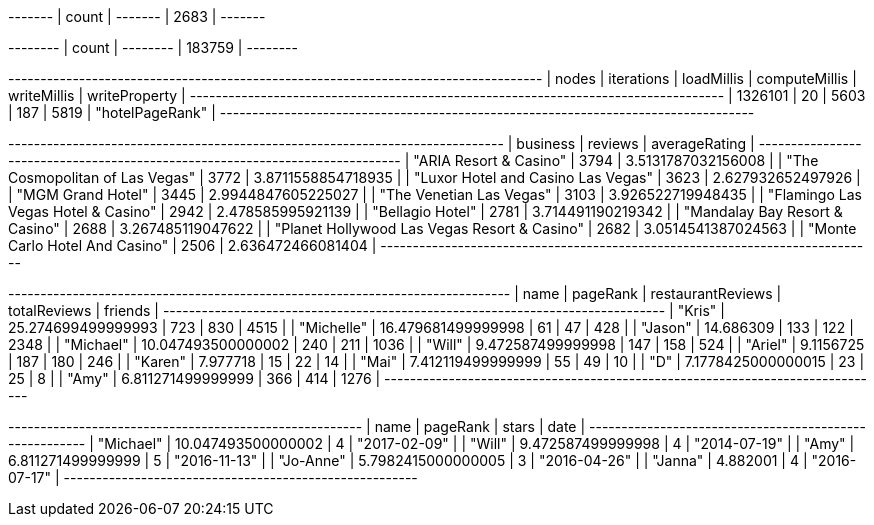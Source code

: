 // tag::count[]
+-------+
| count |
+-------+
| 2683  |
+-------+
// end::count[]

// tag::reviews[]
+--------+
| count  |
+--------+
| 183759 |
+--------+
// end::reviews[]

// tag::best-reviewers[]
+-----------------------------------------------------------------------------------+
| nodes   | iterations | loadMillis | computeMillis | writeMillis | writeProperty   |
+-----------------------------------------------------------------------------------+
| 1326101 | 20         | 5603       | 187           | 5819        | "hotelPageRank" |
+-----------------------------------------------------------------------------------+
// end::best-reviewers[]


// tag::top-rated[]
+-----------------------------------------------------------------------------+
| business                                     | reviews | averageRating      |
+-----------------------------------------------------------------------------+
| "ARIA Resort & Casino"                       | 3794    | 3.5131787032156008 |
| "The Cosmopolitan of Las Vegas"              | 3772    | 3.8711558854718935 |
| "Luxor Hotel and Casino Las Vegas"           | 3623    | 2.627932652497926  |
| "MGM Grand Hotel"                            | 3445    | 2.9944847605225027 |
| "The Venetian Las Vegas"                     | 3103    | 3.926522719948435  |
| "Flamingo Las Vegas Hotel & Casino"          | 2942    | 2.478585995921139  |
| "Bellagio Hotel"                             | 2781    | 3.714491190219342  |
| "Mandalay Bay Resort & Casino"               | 2688    | 3.267485119047622  |
| "Planet Hollywood Las Vegas Resort & Casino" | 2682    | 3.0514541387024563 |
| "Monte Carlo Hotel And Casino"               | 2506    | 2.636472466081404  |
+-----------------------------------------------------------------------------+
// end::top-rated[]

// tag::toronto-restaurants-best-reviewers-query[]
+------------------------------------------------------------------------------+
| name       | pageRank           | restaurantReviews | totalReviews | friends |
+------------------------------------------------------------------------------+
| "Kris"     | 25.274699499999993 | 723               | 830          | 4515    |
| "Michelle" | 16.479681499999998 | 61                | 47           | 428     |
| "Jason"    | 14.686309          | 133               | 122          | 2348    |
| "Michael"  | 10.047493500000002 | 240               | 211          | 1036    |
| "Will"     | 9.472587499999998  | 147               | 158          | 524     |
| "Ariel"    | 9.1156725          | 187               | 180          | 246     |
| "Karen"    | 7.977718           | 15                | 22           | 14      |
| "Mai"      | 7.412119499999999  | 55                | 49           | 10      |
| "D"        | 7.1778425000000015 | 23                | 25           | 8       |
| "Amy"      | 6.811271499999999  | 366               | 414          | 1276    |
+------------------------------------------------------------------------------+
// end::toronto-restaurants-best-reviewers-query[]


// tag::toronto-restaurants-pai-northern-thai-kitchen[]
+-------------------------------------------------------+
| name      | pageRank           | stars | date         |
+-------------------------------------------------------+
| "Michael" | 10.047493500000002 | 4     | "2017-02-09" |
| "Will"    | 9.472587499999998  | 4     | "2014-07-19" |
| "Amy"     | 6.811271499999999  | 5     | "2016-11-13" |
| "Jo-Anne" | 5.7982415000000005 | 3     | "2016-04-26" |
| "Janna"   | 4.882001           | 4     | "2016-07-17" |
+-------------------------------------------------------+
// end::toronto-restaurants-pai-northern-thai-kitchen[]
